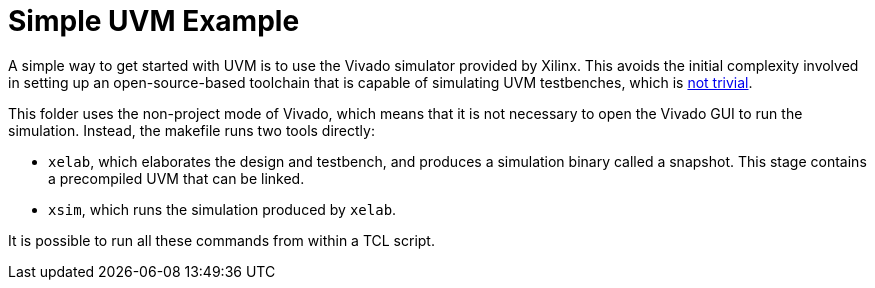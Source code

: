 = Simple UVM Example

A simple way to get started with UVM is to use the Vivado simulator provided by Xilinx. This avoids the initial complexity involved in setting up an open-source-based toolchain that is capable of simulating UVM testbenches, which is https://antmicro.com/blog/2023/01/open-source-systemverilog-uvm-support-in-verilator/[not trivial].

This folder uses the non-project mode of Vivado, which means that it is not necessary to open the Vivado GUI to run the simulation. Instead, the makefile runs two tools directly:

* `xelab`, which elaborates the design and testbench, and produces a simulation binary called a snapshot. This stage contains a precompiled UVM that can be linked.
* `xsim`, which runs the simulation produced by `xelab`.

It is possible to run all these commands from within a TCL script.
